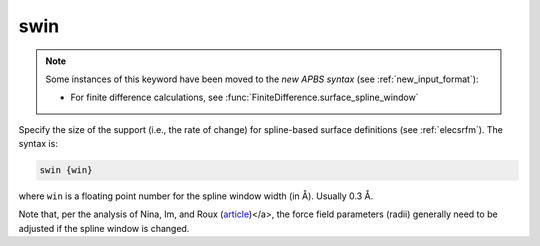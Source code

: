 .. _swin:

swin
====

.. note::

   .. currentmodule::  apbs.input_file.calculate.finite_difference

   Some instances of this keyword have been moved to the *new APBS syntax* (see :ref:`new_input_format`):

   * For finite difference calculations, see :func:`FiniteDifference.surface_spline_window`

   .. todo::  move other instances of this keyword to the new syntax

Specify the size of the support (i.e., the rate of change) for spline-based surface definitions (see :ref:`elecsrfm`).
The syntax is:

.. code-block:: bash
   
   swin {win}

where ``win`` is a floating point number for the spline window width (in Å).
Usually 0.3 Å.

Note that, per the analysis of Nina, Im, and Roux (`article <http://dx.doi.org/10.1016/S0301-4622(98)00236-1>`_)</a>, the force field parameters (radii) generally need to be adjusted if the spline window is changed.
